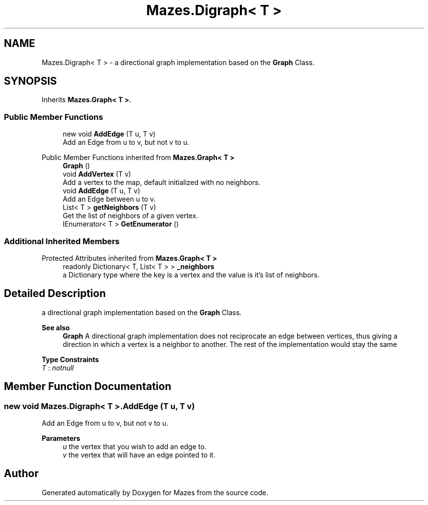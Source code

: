 .TH "Mazes.Digraph< T >" 3 "Version 1.0" "Mazes" \" -*- nroff -*-
.ad l
.nh
.SH NAME
Mazes.Digraph< T > \- a directional graph implementation based on the \fBGraph\fP Class\&.  

.SH SYNOPSIS
.br
.PP
.PP
Inherits \fBMazes\&.Graph< T >\fP\&.
.SS "Public Member Functions"

.in +1c
.ti -1c
.RI "new void \fBAddEdge\fP (T u, T v)"
.br
.RI "Add an Edge from u to v, but not v to u\&. "
.in -1c

Public Member Functions inherited from \fBMazes\&.Graph< T >\fP
.in +1c
.ti -1c
.RI "\fBGraph\fP ()"
.br
.ti -1c
.RI "void \fBAddVertex\fP (T v)"
.br
.RI "Add a vertex to the map, default initialized with no neighbors\&. "
.ti -1c
.RI "void \fBAddEdge\fP (T u, T v)"
.br
.RI "Add an Edge between u to v\&. "
.ti -1c
.RI "List< T > \fBgetNeighbors\fP (T v)"
.br
.RI "Get the list of neighbors of a given vertex\&. "
.ti -1c
.RI "IEnumerator< T > \fBGetEnumerator\fP ()"
.br
.in -1c
.SS "Additional Inherited Members"


Protected Attributes inherited from \fBMazes\&.Graph< T >\fP
.in +1c
.ti -1c
.RI "readonly Dictionary< T, List< T > > \fB_neighbors\fP"
.br
.RI "a Dictionary type where the key is a vertex and the value is it's list of neighbors\&. "
.in -1c
.SH "Detailed Description"
.PP 
a directional graph implementation based on the \fBGraph\fP Class\&. 


.PP
\fBSee also\fP
.RS 4
\fBGraph\fP A directional graph implementation does not reciprocate an edge between vertices, thus giving a direction in which a vertex is a neighbor to another\&. The rest of the implementation would stay the same 
.RE
.PP

.PP
\fBType Constraints\fP
.TP
\fIT\fP : \fInotnull\fP
.SH "Member Function Documentation"
.PP 
.SS "new void \fBMazes\&.Digraph\fP< T >\&.AddEdge (T u, T v)"

.PP
Add an Edge from u to v, but not v to u\&. 
.PP
\fBParameters\fP
.RS 4
\fIu\fP the vertex that you wish to add an edge to\&. 
.br
\fIv\fP the vertex that will have an edge pointed to it\&. 
.RE
.PP


.SH "Author"
.PP 
Generated automatically by Doxygen for Mazes from the source code\&.
